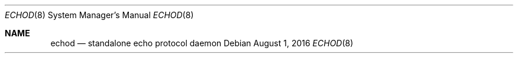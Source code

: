 .Dd $Mdocdate: August 1 2016 $
.Dt ECHOD 8
.Os
.Sh NAME
.Nm echod
.Nd standalone echo protocol daemon

